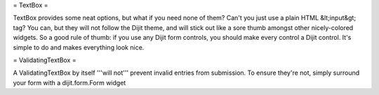 = TextBox =

TextBox provides some neat options, but what if you need none of them?  Can't you just use a plain HTML &lt;input&gt; tag?  You can, but they will not follow the Dijit theme, and will stick out like a sore thumb amongst other nicely-colored widgets.  So a good rule of thumb: if you use any Dijit form controls, you should make every control a Dijit control.  It's simple to do and makes everything look nice.

= ValidatingTextBox =

A ValidatingTextBox by itself '''will not''' prevent invalid entries from submission.  To ensure they're not, simply surround your form with a dijit.form.Form widget
